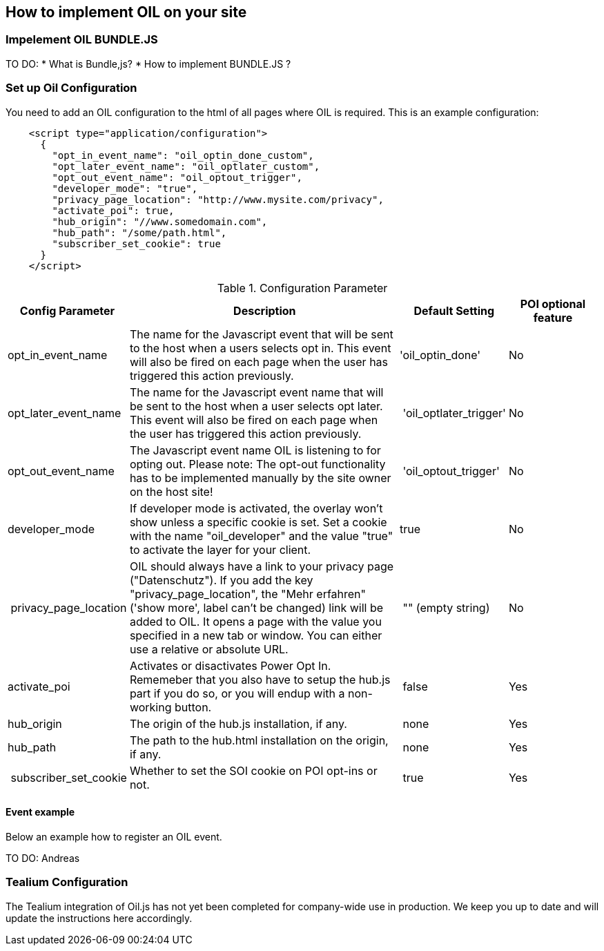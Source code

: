 == How to implement OIL on your site

=== Impelement OIL BUNDLE.JS

TO DO:
* What is Bundle,js?
* How to implement BUNDLE.JS ?

=== Set up Oil Configuration 

You need to add an OIL configuration to the html of all pages where OIL is required. This is an example configuration:

[source,json]
----
    <script type="application/configuration">
      {
        "opt_in_event_name": "oil_optin_done_custom",
        "opt_later_event_name": "oil_optlater_custom",
        "opt_out_event_name": "oil_optout_trigger",
        "developer_mode": "true",
        "privacy_page_location": "http://www.mysite.com/privacy",
        "activate_poi": true,
        "hub_origin": "//www.somedomain.com",
        "hub_path": "/some/path.html",
        "subscriber_set_cookie": true
      }
    </script>
----

.Configuration Parameter
[width="100%",options="header", cols="1,3,1,1"]
|====
|Config Parameter | Description | Default Setting|POI optional feature
| opt_in_event_name | The name for the Javascript event that will be sent to the host when a users selects opt in. This event will also be fired on each page when the user has triggered this action previously. | 'oil_optin_done'|No
| opt_later_event_name | The name for the Javascript event name that will be sent to the host when a user selects opt later. This event will also be fired on each page when the user has triggered this action previously. | 'oil_optlater_trigger'|No
| opt_out_event_name | The Javascript event name OIL is listening to for opting out. Please note: The opt-out functionality has to be implemented manually by the site owner on the host site! | 'oil_optout_trigger'|No
| developer_mode | If developer mode is activated, the overlay won't show unless a specific cookie is set. Set a cookie with the name "oil_developer" and the value "true" to activate the layer for your client. | true|No
| privacy_page_location | OIL should always have a link to your privacy page ("Datenschutz"). If you add the key "privacy_page_location", the "Mehr erfahren" ('show more', label can't be changed) link will be added to OIL. It opens a page with the value you specified in a new tab or window. You can either use a relative or absolute URL.| "" (empty string)|No
| activate_poi | Activates or disactivates Power Opt In. Rememeber that you also have to setup the hub.js part if you do so, or you will endup with a non-working button. | false|Yes
| hub_origin | The origin of the hub.js installation, if any. | none|Yes
| hub_path | The path to the hub.html installation on the origin, if any. | none|Yes
| subscriber_set_cookie | Whether to set the SOI cookie on POI opt-ins or not. | true|Yes
|====

==== Event example

Below an example how to register an OIL event.

TO DO: Andreas

=== Tealium Configuration

The Tealium integration of Oil.js has not yet been completed for company-wide use in production. 
We keep you up to date and will update the instructions here accordingly.

